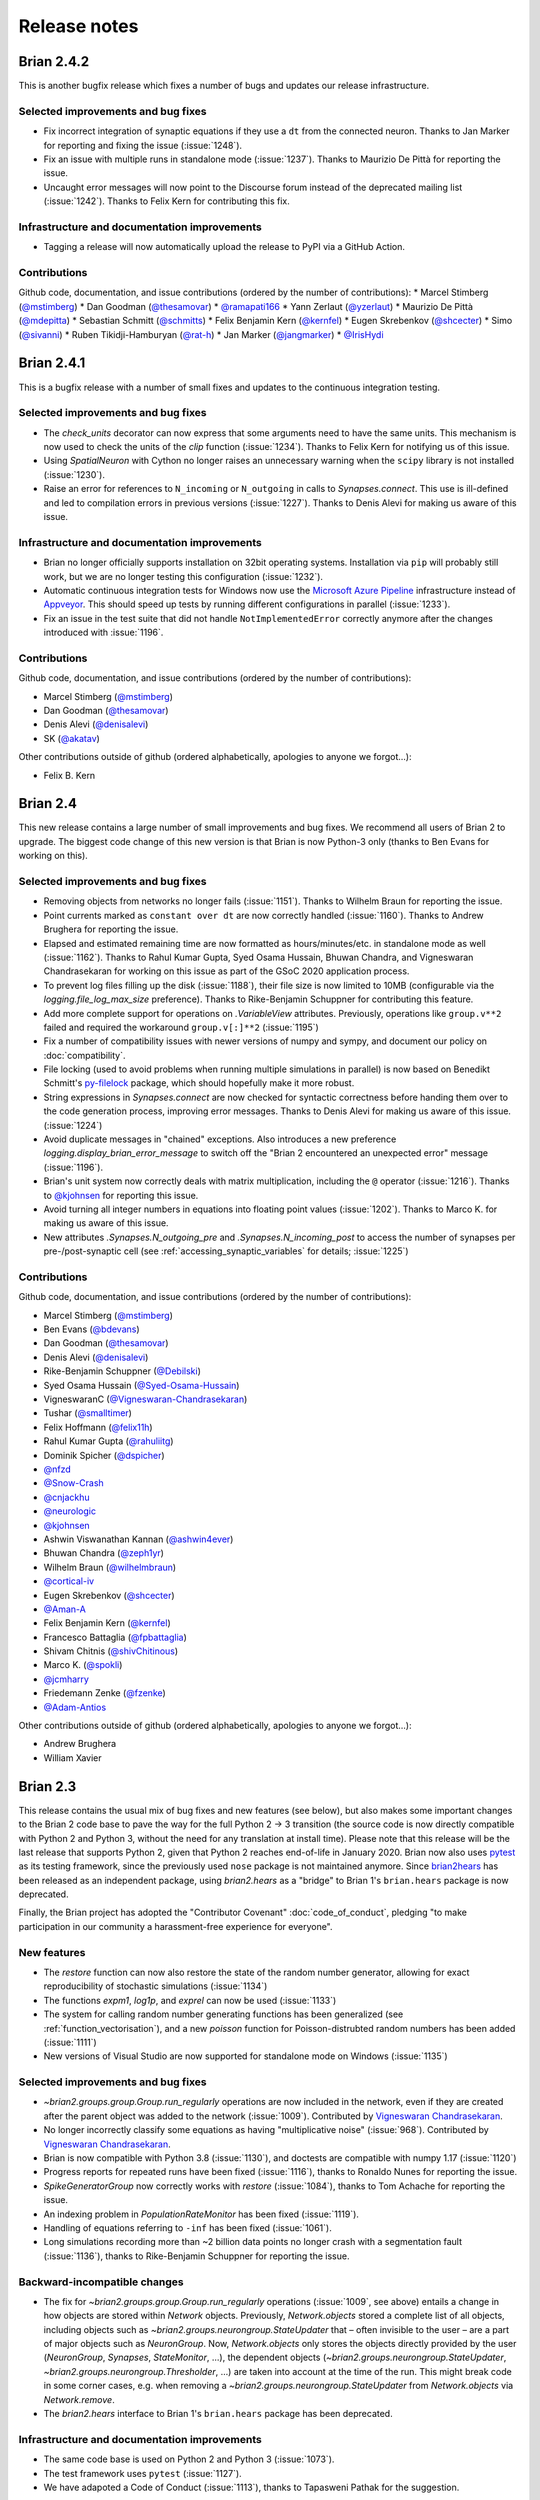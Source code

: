 Release notes
=============

Brian 2.4.2
------------
This is another bugfix release which fixes a number of bugs and updates our
release infrastructure.

Selected improvements and bug fixes
~~~~~~~~~~~~~~~~~~~~~~~~~~~~~~~~~~~
* Fix incorrect integration of synaptic equations if they use a ``dt`` from
  the connected neuron. Thanks to Jan Marker for reporting and fixing the
  issue (:issue:`1248`).
* Fix an issue with multiple runs in standalone mode (:issue:`1237`). Thanks
  to Maurizio De Pittà for reporting the issue.
* Uncaught error messages will now point to the Discourse forum instead of the
  deprecated mailing list (:issue:`1242`). Thanks to Felix Kern for contributing
  this fix.

Infrastructure and documentation improvements
~~~~~~~~~~~~~~~~~~~~~~~~~~~~~~~~~~~~~~~~~~~~~
* Tagging a release will now automatically upload the release to PyPI via a
  GitHub Action.

Contributions
~~~~~~~~~~~~~
Github code, documentation, and issue contributions (ordered by the number of
contributions):
* Marcel Stimberg (`@mstimberg <https://github.com/mstimberg>`_)
* Dan Goodman (`@thesamovar <https://github.com/thesamovar>`_)
* `@ramapati166 <https://github.com/ramapati166>`_
* Yann Zerlaut (`@yzerlaut <https://github.com/yzerlaut>`_)
* Maurizio De Pittà (`@mdepitta <https://github.com/mdepitta>`_)
* Sebastian Schmitt (`@schmitts <https://github.com/schmitts>`_)
* Felix Benjamin Kern (`@kernfel <https://github.com/kernfel>`_)
* Eugen Skrebenkov (`@shcecter <https://github.com/shcecter>`_)
* Simo (`@sivanni <https://github.com/sivanni>`_)
* Ruben Tikidji-Hamburyan (`@rat-h <https://github.com/rat-h>`_)
* Jan Marker (`@jangmarker <https://github.com/jangmarker>`_)
* `@IrisHydi <https://github.com/IrisHydi>`_

Brian 2.4.1
-----------
This is a bugfix release with a number of small fixes and updates to the continuous
integration testing.

Selected improvements and bug fixes
~~~~~~~~~~~~~~~~~~~~~~~~~~~~~~~~~~~
* The `check_units` decorator can now express that some arguments need to have the same
  units. This mechanism is now used to check the units of the `clip` function
  (:issue:`1234`). Thanks to Felix Kern for notifying us of this issue.
* Using `SpatialNeuron` with Cython no longer raises an unnecessary warning when the
  ``scipy`` library is not installed (:issue:`1230`).
* Raise an error for references to ``N_incoming`` or ``N_outgoing`` in calls to
  `Synapses.connect`. This use is ill-defined and led to compilation errors in previous
  versions (:issue:`1227`). Thanks to Denis Alevi for making us aware of this issue.

Infrastructure and documentation improvements
~~~~~~~~~~~~~~~~~~~~~~~~~~~~~~~~~~~~~~~~~~~~~
* Brian no longer officially supports installation on 32bit operating systems.
  Installation via ``pip`` will probably still work, but we are no longer testing this
  configuration (:issue:`1232`).
* Automatic continuous integration tests for Windows now use the
  `Microsoft Azure Pipeline <https://azure.microsoft.com/en-us/services/devops/pipelines/>`_
  infrastructure instead of `Appveyor <https://www.appveyor.com/>`_. This should speed
  up tests by running different configurations in parallel (:issue:`1233`).
* Fix an issue in the test suite that did not handle ``NotImplementedError`` correctly
  anymore after the changes introduced with :issue:`1196`.

Contributions
~~~~~~~~~~~~~
Github code, documentation, and issue contributions (ordered by the number of
contributions):

* Marcel Stimberg (`@mstimberg <https://github.com/mstimberg>`_)
* Dan Goodman (`@thesamovar <https://github.com/thesamovar>`_)
* Denis Alevi (`@denisalevi <https://github.com/denisalevi>`_)
* SK (`@akatav <https://github.com/akatav>`_)

Other contributions outside of github (ordered alphabetically, apologies to
anyone we forgot...):

* Felix B. Kern

Brian 2.4
---------
This new release contains a large number of small improvements and bug fixes. We
recommend all users of Brian 2 to upgrade. The biggest code change of this new version
is that Brian is now Python-3 only (thanks to Ben Evans for working on this).

Selected improvements and bug fixes
~~~~~~~~~~~~~~~~~~~~~~~~~~~~~~~~~~~
* Removing objects from networks no longer fails (:issue:`1151`). Thanks to Wilhelm
  Braun for reporting the issue.
* Point currents marked as ``constant over dt`` are now correctly handled
  (:issue:`1160`). Thanks to Andrew Brughera for reporting the issue.
* Elapsed and estimated remaining time are now formatted as hours/minutes/etc.
  in standalone mode as well (:issue:`1162`). Thanks to Rahul Kumar Gupta,
  Syed Osama Hussain, Bhuwan Chandra, and Vigneswaran Chandrasekaran for working
  on this issue as part of the GSoC 2020 application process.
* To prevent log files filling up the disk (:issue:`1188`), their file size is now limited to
  10MB (configurable via the `logging.file_log_max_size` preference). Thanks to
  Rike-Benjamin Schuppner for contributing this feature.
* Add more complete support for operations on `.VariableView` attributes. Previously,
  operations like ``group.v**2`` failed and required the workaround ``group.v[:]**2`` (:issue:`1195`)
* Fix a number of compatibility issues with newer versions of numpy and sympy, and document our policy
  on :doc:`compatibility`.
* File locking (used to avoid problems when running multiple simulations in parallel) is now based on
  Benedikt Schmitt's `py-filelock <https://github.com/benediktschmitt/py-filelock>`_ package, which
  should hopefully make it more robust.
* String expressions in `Synapses.connect` are now checked for syntactic correctness
  before handing them over to the code generation process, improving error messages.
  Thanks to Denis Alevi for making us aware of this issue. (:issue:`1224`)
* Avoid duplicate messages in "chained" exceptions. Also introduces a new preference
  `logging.display_brian_error_message` to switch off the "Brian 2 encountered an unexpected
  error" message (:issue:`1196`).
* Brian's unit system now correctly deals with matrix multiplication, including the
  ``@`` operator (:issue:`1216`). Thanks to `@kjohnsen <https://github.com/kjohnsen>`_
  for reporting this issue.
* Avoid turning all integer numbers in equations into floating point values (:issue:`1202`).
  Thanks to Marco K. for making us aware of this issue.
* New attributes `.Synapses.N_outgoing_pre` and `.Synapses.N_incoming_post` to access
  the number of synapses per pre-/post-synaptic cell (see
  :ref:`accessing_synaptic_variables` for details; :issue:`1225`)

Contributions
~~~~~~~~~~~~~
Github code, documentation, and issue contributions (ordered by the number of
contributions):

* Marcel Stimberg (`@mstimberg <https://github.com/mstimberg>`_)
* Ben Evans (`@bdevans <https://github.com/bdevans>`_)
* Dan Goodman (`@thesamovar <https://github.com/thesamovar>`_)
* Denis Alevi (`@denisalevi <https://github.com/denisalevi>`_)
* Rike-Benjamin Schuppner (`@Debilski <https://github.com/Debilski>`_)
* Syed Osama Hussain (`@Syed-Osama-Hussain <https://github.com/Syed-Osama-Hussain>`_)
* VigneswaranC (`@Vigneswaran-Chandrasekaran <https://github.com/Vigneswaran-Chandrasekaran>`_)
* Tushar (`@smalltimer <https://github.com/smalltimer>`_)
* Felix Hoffmann (`@felix11h <https://github.com/felix11h>`_)
* Rahul Kumar Gupta (`@rahuliitg <https://github.com/rahuliitg>`_)
* Dominik Spicher (`@dspicher <https://github.com/dspicher>`_)
* `@nfzd <https://github.com/nfzd>`_
* `@Snow-Crash <https://github.com/Snow-Crash>`_
* `@cnjackhu <https://github.com/cnjackhu>`_
* `@neurologic <https://github.com/neurologic>`_
* `@kjohnsen <https://github.com/kjohnsen>`_
* Ashwin Viswanathan Kannan (`@ashwin4ever <https://github.com/ashwin4ever>`_)
* Bhuwan Chandra (`@zeph1yr <https://github.com/zeph1yr>`_)
* Wilhelm Braun (`@wilhelmbraun <https://github.com/wilhelmbraun>`_)
* `@cortical-iv <https://github.com/cortical-iv>`_
* Eugen Skrebenkov (`@shcecter <https://github.com/shcecter>`_)
* `@Aman-A <https://github.com/Aman-A>`_
* Felix Benjamin Kern (`@kernfel <https://github.com/kernfel>`_)
* Francesco Battaglia (`@fpbattaglia <https://github.com/fpbattaglia>`_)
* Shivam Chitnis (`@shivChitinous <https://github.com/shivChitinous>`_)
* Marco K. (`@spokli <https://github.com/spokli>`_)
* `@jcmharry <https://github.com/jcmharry>`_
* Friedemann Zenke (`@fzenke <https://github.com/fzenke>`_)
* `@Adam-Antios <https://github.com/Adam-Antios>`_

Other contributions outside of github (ordered alphabetically, apologies to
anyone we forgot...):

* Andrew Brughera
* William Xavier


.. _brian2.3:
Brian 2.3
---------
This release contains the usual mix of bug fixes and new features (see below), but
also makes some important changes to the Brian 2 code base to pave the way for
the full Python 2 -> 3 transition (the source code is now directly compatible with
Python 2 and Python 3, without the need for any translation at install time). Please
note that this release will be the last release that supports
Python 2, given that Python 2 reaches end-of-life in January 2020. Brian now also uses
`pytest <https://docs.pytest.org>`_ as its testing framework, since the previously used
``nose`` package is not maintained anymore. Since `brian2hears <https://brian2hears.readthedocs.io>`_
has been released as an independent package, using `brian2.hears` as a "bridge" to
Brian 1's ``brian.hears`` package is now deprecated.

Finally, the Brian project has adopted the "Contributor Covenant"
:doc:`code_of_conduct`, pledging "to make participation in our community a
harassment-free experience for everyone".

New features
~~~~~~~~~~~~
* The `restore` function can now also restore the state of the random number generator,
  allowing for exact reproducibility of stochastic simulations (:issue:`1134`)
* The functions `expm1`, `log1p`, and `exprel` can now be used (:issue:`1133`)
* The system for calling random number generating functions has been generalized (see
  :ref:`function_vectorisation`), and a new `poisson` function for Poisson-distrubted
  random numbers has been added (:issue:`1111`)
* New versions of Visual Studio are now supported for standalone mode on Windows
  (:issue:`1135`)

Selected improvements and bug fixes
~~~~~~~~~~~~~~~~~~~~~~~~~~~~~~~~~~~
* `~brian2.groups.group.Group.run_regularly` operations are now included in the network, even if they are
  created after the parent object was added to the network (:issue:`1009`).
  Contributed by `Vigneswaran Chandrasekaran <https://github.com/Vigneswaran-Chandrasekaran>`_.
* No longer incorrectly classify some equations as having "multiplicative noise" (:issue:`968`).
  Contributed by `Vigneswaran Chandrasekaran <https://github.com/Vigneswaran-Chandrasekaran>`_.
* Brian is now compatible with Python 3.8 (:issue:`1130`), and doctests are compatible
  with numpy 1.17 (:issue:`1120`)
* Progress reports for repeated runs have been fixed (:issue:`1116`), thanks to Ronaldo
  Nunes for reporting the issue.
* `SpikeGeneratorGroup` now correctly works with `restore` (:issue:`1084`), thanks to
  Tom Achache for reporting the issue.
* An indexing problem in `PopulationRateMonitor` has been fixed (:issue:`1119`).
* Handling of equations referring to ``-inf`` has been fixed (:issue:`1061`).
* Long simulations recording more than ~2 billion data points no longer crash with a
  segmentation fault (:issue:`1136`), thanks to Rike-Benjamin Schuppner for reporting
  the issue.

Backward-incompatible changes
~~~~~~~~~~~~~~~~~~~~~~~~~~~~~
* The fix for `~brian2.groups.group.Group.run_regularly` operations (:issue:`1009`, see above) entails
  a change in how objects are stored within `Network` objects. Previously, `Network.objects` stored a
  complete list of all objects, including objects such as `~brian2.groups.neurongroup.StateUpdater` that
  – often invisible to the user – are a part of major objects such as
  `NeuronGroup`. Now, `Network.objects` only stores the objects directly
  provided by the user (`NeuronGroup`, `Synapses`, `StateMonitor`, ...), the
  dependent objects (`~brian2.groups.neurongroup.StateUpdater`, `~brian2.groups.neurongroup.Thresholder`, ...) are taken into account
  at the time of the run. This might break code in some corner cases, e.g.
  when removing a `~brian2.groups.neurongroup.StateUpdater` from `Network.objects` via `Network.remove`.
* The `brian2.hears` interface to Brian 1's ``brian.hears`` package has been deprecated.

Infrastructure and documentation improvements
~~~~~~~~~~~~~~~~~~~~~~~~~~~~~~~~~~~~~~~~~~~~~
* The same code base is used on Python 2 and Python 3 (:issue:`1073`).
* The test framework uses ``pytest`` (:issue:`1127`).
* We have adapoted a Code of Conduct (:issue:`1113`), thanks to Tapasweni Pathak for the
  suggestion.

Contributions
~~~~~~~~~~~~~
Github code, documentation, and issue contributions (ordered by the number of
contributions):

* Marcel Stimberg (`@mstimberg <https://github.com/mstimberg>`_)
* Dan Goodman (`@thesamovar <https://github.com/thesamovar>`_)
* Vigneswaran Chandrasekaran (`@Vigneswaran-Chandrasekaran <https://github.com/Vigneswaran-Chandrasekaran>`_)
* Moritz Orth (`@morth <https://github.com/morth>`_)
* Tristan Stöber (`@tristanstoeber <https://github.com/tristanstoeber>`_)
* `@ulyssek <https://github.com/ulyssek>`_
* Wilhelm Braun (`@wilhelmbraun <https://github.com/wilhelmbraun>`_)
* `@flomlo <https://github.com/flomlo>`_
* Rike-Benjamin Schuppner (`@Debilski <https://github.com/Debilski>`_)
* `@sdeiss <https://github.com/sdeiss>`_
* Ben Evans (`@bdevans <https://github.com/bdevans>`_)
* Tapasweni Pathak (`@tapaswenipathak <https://github.com/tapaswenipathak>`_)
* `@jonathanoesterle <https://github.com/jonathanoesterle>`_
* Richard C Gerkin (`@rgerkin <https://github.com/rgerkin>`_)
* Christian Behrens (`@chbehrens <https://github.com/chbehrens>`_)
* Romain Brette (`@romainbrette <https://github.com/romainbrette>`_)
* XiaoquinNUDT (`@XiaoquinNUDT <https://github.com/XiaoquinNUDT>`_)
* Dylan Muir (`@DylanMuir <https://github.com/DylanMuir>`_)
* Aleksandra Teska (`@alTeska <https://github.com/alTeska>`_)
* Felix Z. Hoffmann (`@felix11h <https://github.com/felix11h>`__)
* `@baixiaotian63648995 <https://github.com/baixiaotian63648995>`_
* Carlos de la Torre (`@c-torre <https://github.com/c-torre>`_)
* Sam Mathias (`@sammosummo <https://github.com/sammosummo>`_)
* `@Marghepano <https://github.com/Marghepano>`_
* Simon Brodeur (`@sbrodeur <https://github.com/sbrodeur>`_)
* Alex Dimitrov (`@adimitr <https://github.com/adimitr>`_)


Other contributions outside of github (ordered alphabetically, apologies to
anyone we forgot...):

* Ronaldo Nunes
* Tom Achache

Brian 2.2.2.1
-------------
This is a bug-fix release that fixes several bugs and adds a few minor new
features. We recommend all users of Brian 2 to upgrade.

As always, please report bugs or suggestions to the github bug tracker
(https://github.com/brian-team/brian2/issues) or to the brian-development
mailing list (brian-development@googlegroups.com).

[Note that the original upload of this release was version 2.2.2, but due to
a mistake in the released archive, it has been uploaded again as version 2.2.2.1]

Selected improvements and bug fixes
~~~~~~~~~~~~~~~~~~~~~~~~~~~~~~~~~~~
* Fix an issue with the synapses generator syntax (:issue:`1037`).
* Fix an incorrect error when using a `SpikeGeneratorGroup` with a long period
  (:issue:`1041`). Thanks to Kévin Cuallado-Keltsch for reporting this issue.
* Improve the performance of `SpikeGeneratorGroup` by avoiding a conversion
  from time to integer time step (:issue:`1043`). This time step is now also
  available to user code as ``t_in_timesteps``.
* Function definitions for weave/Cython/C++ standalone can now declare
  additional header files and libraries. They also support a new ``sources``
  argument to use a function definition from an external file. See the
  :doc:`../advanced/functions` documentation for details.
* For convenience, single-neuron subgroups can now be created with a single
  index instead of with a slice (e.g. ``neurongroup[3]`` instead of
  ``neurongroup[3:4]``).
* Fix an issue when ``-inf`` is used in an equation (:issue:`1061`).

Contributions
~~~~~~~~~~~~~
Github code, documentation, and issue contributions (ordered by the number of
contributions):

* Marcel Stimberg (`@mstimberg <https://github.com/mstimberg>`_)
* Dan Goodman (`@thesamovar <https://github.com/thesamovar>`_)
* Felix Z. Hoffmann (`@Felix11H <https://github.com/Felix11H>`_)
* `@wjx0914 <https://github.com/wjx0914>`_
* Kévin Cuallado-Keltsch (`@kevincuallado <https://github.com/kevincuallado>`_)
* Romain Cazé (`@rcaze <https://github.com/rcaze>`_)
* Daphne (`@daphn3cor <https://github.com/daphn3cor>`_)
* Erik (`@parenthetical-e <https://github.com/parenthetical-e>`_)
* `@RahulMaram <https://github.com/RahulMaram>`_
* Eghbal Hosseini (`@eghbalhosseini <https://github.com/eghbalhosseini>`_)
* Martino Sorbaro (`@martinosorb <https://github.com/martinosorb>`_)
* Mihir Vaidya (`@MihirVaidya94 <https://github.com/MihirVaidya94>`_)
* `@hellolingling <https://github.com/hellolingling>`_
* Volodimir Slobodyanyuk (`@vslobody <https://github.com/vslobody>`_)
* Peter Duggins (`@psipeter <https://github.com/psipeter>`_)


Brian 2.2.1
-----------
This is a bug-fix release that fixes a few minor bugs and incompatibilites with
recent versions of the dependencies. We recommend all users of Brian 2 to
upgrade.

As always, please report bugs or suggestions to the github bug tracker
(https://github.com/brian-team/brian2/issues) or to the brian-development
mailing list (brian-development@googlegroups.com).

Selected improvements and bug fixes
~~~~~~~~~~~~~~~~~~~~~~~~~~~~~~~~~~~
* Work around problems with the latest version of ``py-cpuinfo`` on Windows
  (:issue:`990`, :issue:`1020`) and no longer require it for Linux and OS X.
* Avoid warnings with newer versions of Cython (:issue:`1030`) and correctly
  build the Cython spike queue for Python 3.7 (:issue:`1026`), thanks to Fleur
  Zeldenrust and Ankur Sinha for reporting these issues.
* Fix error messages for ``SyntaxError`` exceptions in jupyter notebooks
  (:issue:`#964`).

Dependency and packaging changes
~~~~~~~~~~~~~~~~~~~~~~~~~~~~~~~~
* Conda packages in `conda-forge <https://conda-forge.org/>`_ are now avaible
  for Python 3.7 (but no longer for Python 3.5).
* Linux and OS X no longer depend on the ``py-cpuinfo`` package.
* Source packages on `pypi <https://pypi.org/>`_ now require a recent Cython
  version for installation.

Contributions
~~~~~~~~~~~~~
Github code, documentation, and issue contributions (ordered by the number of
contributions):

* Marcel Stimberg (`@mstimberg <https://github.com/mstimberg>`_)
* Dan Goodman (`@thesamovar <https://github.com/thesamovar>`_)
* Christopher (`@Chris-Currin <https://github.com/Chris-Currin>`_)
* Peter Duggins (`@psipeter <https://github.com/psipeter>`_)
* Paola Suárez (`@psrmx <https://github.com/psrmx>`_)
* Ankur Sinha (`@sanjayankur31 <https://github.com/sanjayankur31>`_)
* `@JingjinW <https://github.com/JingjinW>`_
* Denis Alevi (`@denisalevi <https://github.com/denisalevi>`_)
* `@lemonade117 <https://github.com/lemonade117>`_
* `@wjx0914 <https://github.com/wjx0914>`_
* Sven Leach (`@SvennoNito <https://github.com/SvennoNito>`_)
* svadams (`@svadams <https://github.com/svadams>`_)
* `@ghaessig <https://github.com/ghaessig>`_
* Varshith Sreeramdass (`@varshiths <https://github.com/varshiths>`_)


Brian 2.2
---------
This releases fixes a number of important bugs and comes with a number of
performance improvements. It also makes sure that simulation no longer give
platform-dependent results for certain corner cases that involve the division of
integers. These changes can break backwards-compatiblity in certain cases, see
below.  We recommend all users of Brian 2 to upgrade.

As always, please report bugs or suggestions to the github bug tracker
(https://github.com/brian-team/brian2/issues) or to the brian-development
mailing list (brian-development@googlegroups.com).

Selected improvements and bug fixes
~~~~~~~~~~~~~~~~~~~~~~~~~~~~~~~~~~~
* Divisions involving integers now use floating point division, independent of
  Python version and code generation target. The `//` operator can now used in
  equations and expressions to denote flooring division (:issue:`984`).
* Simulations can now use single precision instead of double precision floats in
  simulations (:issue:`981`, :issue:`1004`). This is mostly intended for use
  with GPU code generation targets.
* The `~brian2.core.functions.timestep`, introduced in version 2.1.3, was
  further optimized for performance, making the refractoriness calculation
  faster (:issue:`996`).
* The ``lastupdate`` variable is only automatically added to synaptic models
  when event-driven equations are used, reducing the memory and performance
  footprint of simple synaptic models (:issue:`1003`). Thanks to Denis Alevi
  for bringing this up.
* A ``from brian2 import *`` imported names unrelated to Brian, and overwrote
  some Python builtins such as ``dir`` (:issue:`969`). Now, fewer names are
  imported (but note that this still includes numpy and plotting tools:
  :doc:`../user/import`).
* The ``exponential_euler`` state updater is no longer failing for systems of
  equations with differential equations that have trivial, constant
  right-hand-sides (:issue:`1010`). Thanks to Peter Duggins for making us aware
  of this issue.

Backward-incompatible changes
~~~~~~~~~~~~~~~~~~~~~~~~~~~~~
* Code that divided integers (e.g. ``N/10``) with a C-based code generation
  target, or with the ``numpy`` target on Python 2, will now use floating point
  division instead of flooring division (i.e., Python 3 semantics). A warning
  will notify the user of this change, use either the flooring division operator
  (``N//10``), or the ``int`` function (``int(N/10)``) to make the expression
  unambiguous.
* Code that directly referred to the ``lastupdate`` variable in synaptic
  statements, without using any event-driven variables, now has to manually add
  ``lastupdate : second`` to the equations and update the variable at the end
  of ``on_pre`` and/or ``on_post`` with ``lastupdate = t``.
* Code that relied on ``from brian2 import *`` also importing unrelated names
  such as ``sympy``, now has to import such names explicitly.

Documentation improvements
~~~~~~~~~~~~~~~~~~~~~~~~~~
* Various small fixes and additions (e.g. installation instructions, available
  functions, fixes in examples)
* A new example, :doc:`Izhikevich 2007 <../examples/frompapers.Izhikevich_2007>`,
  provided by `Guillaume Dumas <https://github.com/deep-introspection>`_.

Contributions
~~~~~~~~~~~~~
Github code, documentation, and issue contributions (ordered by the number of
contributions):

* Marcel Stimberg (`@mstimberg <https://github.com/mstimberg>`_)
* Dan Goodman (`@thesamovar <https://github.com/thesamovar>`_)
* Denis Alevi (`@denisalevi <https://github.com/denisalevi>`_)
* Thomas Nowotny (`@tnowotny <https://github.com/tnowotny>`_)
* `@neworderofjamie <https://github.com/neworderofjamie>`_
* Paul Brodersen (`@paulbrodersen <https://github.com/paulbrodersen>`_)
* `@matrec4 <https://github.com/matrec4>`_
* svadams (`@svadams <https://github.com/svadams>`_)
* XiaoquinNUDT (`@XiaoquinNUDT <https://github.com/XiaoquinNUDT>`_)
* Peter Duggins (`@psipeter <https://github.com/psipeter>`_)
* `@nh17937 <https://github.com/nh17937>`_
* Patrick Nave (`@pnave95 <https://github.com/pnave95>`_)
* `@AI-pha <https://github.com/AI-pha>`_
* Guillaume Dumas (`@deep-introspection <https://github.com/deep-introspection>`_)
* `@godelicbach <https://github.com/godelicbach>`_
* `@galharth <https://github.com/galharth>`_


Brian 2.1.3.1
-------------
This is a bug-fix release that fixes two bugs in the recent 2.1.3 release:

* Fix an inefficiency in the newly introduced `~brian2.core.functions.timestep`
  function when using the ``numpy`` target (:issue:`965`)
* Fix inefficiencies in the unit system that could lead to slow operations
  and high memory use (:issue:`967`). Thanks to Kaustab Pal for making us
  aware of the issue.

Brian 2.1.3
-----------
This is a bug-fix release that fixes a number of important bugs (see below),
but does not introduce any new features. We recommend all users of Brian 2 to
upgrade.

As always, please report bugs or suggestions to the github bug tracker
(https://github.com/brian-team/brian2/issues) or to the brian-development
mailing list (brian-development@googlegroups.com).

Selected improvements and bug fixes
~~~~~~~~~~~~~~~~~~~~~~~~~~~~~~~~~~~
- The Cython cache on disk now uses significantly less space by deleting
  unnecessary source files (set the `codegen.runtime.cython.delete_source_files`
  preference to ``False`` if you want to keep these files for debugging). In
  addition, a warning will be given when the Cython or weave cache exceeds a
  configurable size (`codegen.max_cache_dir_size`). The
  `~brian2.__init__.clear_cache` function is provided to delete files from the
  cache (:issue:`914`).
- The C++ standalone mode now respects the ``profile`` option and therefore no
  longer collects profiling information by default. This can speed up
  simulations in certain cases (:issue:`935`).
- The exact number of time steps that a neuron stays in the state of
  refractoriness after a spike could vary by up to one time step when the
  requested refractory time was a multiple of the simulation time step. With
  this fix, the number of time steps is ensured to be as expected by making
  use of a new `~brian2.core.functions.timestep` function that avoids floating
  point rounding issues (:issue:`949`, first reported by
  `@zhouyanasd <https://github.com/zhouyanasd>`_ in issue :issue:`943`).
- When `restore` was called twice for a network, spikes that were not yet
  delivered to their target were not restored correctly (:issue:`938`, reported by
  `@zhouyanasd <https://github.com/zhouyanasd>`_).
- `SpikeGeneratorGroup` now uses a more efficient method for sorting spike
  indices and times, leading to a much faster preparation time for groups that
  store many spikes (:issue:`948`).
- Fix a memory leak in `TimedArray` (:issue:`923`, reported by Wilhelm Braun).
- Fix an issue with summed variables targetting subgroups (:issue:`925`,
  reported by `@AI-pha <https://github.com/AI-pha>`_).
- Fix the use of `~brian2.groups.group.Group.run_regularly` on subgroups
  (:issue:`922`, reported by `@AI-pha <https://github.com/AI-pha>`_).
- Improve performance for `SpatialNeuron` by removing redundant computations
  (:issue:`910`, thanks to `Moritz Augustin <https://github.com/moritzaugustin>`_
  for making us aware of the issue).
- Fix linked variables that link to scalar variables (:issue:`916`)
- Fix warnings for numpy 1.14 and avoid compilation issues when switching
  between versions of numpy (:issue:`913`)
- Fix problems when using logical operators in code generated for the numpy
  target which could lead to issues such as wrongly connected synapses
  (:issue:`901`, :issue:`900`).

Backward-incompatible changes
~~~~~~~~~~~~~~~~~~~~~~~~~~~~~
- No longer allow ``delay`` as a variable name in a synaptic model to avoid
  ambiguity with respect to the synaptic delay. Also no longer allow access to
  the ``delay`` variable in synaptic code since there is no way to distinguish
  between pre- and post-synaptic delay (:issue:`927`, reported by Denis Alevi).
- Due to the changed handling of refractoriness (see bug fixes above),
  simulations that make use of refractoriness will possibly no longer give
  exactly the same results. The preference `legacy.refractory_timing` can
  be set to ``True`` to reinstate the previous behaviour.

Infrastructure and documentation improvements
~~~~~~~~~~~~~~~~~~~~~~~~~~~~~~~~~~~~~~~~~~~~~
- From this version on, conda packages will be available on
  `conda-forge <https://conda-forge.org/>`_. For a limited time, we will copy
  over packages to the ``brian-team`` channel as well.
- Conda packages are no longer tied to a specific numpy version (PR :issue:`954`)
- New example (:doc:`Brunel & Wang, 2001 <../examples/frompapers.Brunel_Wang_2001>`)
  contributed by `Teo Stocco <https://github.com/zifeo>`_ and
  `Alex Seeholzer <https://github.com/flinz>`_.

Contributions
~~~~~~~~~~~~~
Github code, documentation, and issue contributions (ordered by the number of
contributions):

* Marcel Stimberg (`@mstimberg <https://github.com/mstimberg>`_)
* Dan Goodman (`@thesamovar <https://github.com/thesamovar>`_)
* Teo Stocco (`@zifeo <https://github.com/zifeo>`_)
* Dylan Muir (`@DylanMuir <https://github.com/DylanMuir>`_)
* scarecrow (`@zhouyanasd <https://github.com/zhouyanasd>`_)
* `@fuadfukhasyi <https://github.com/fuadfukhasyi>`_
* Aditya Addepalli (`@Dyex719 <https://github.com/Dyex719>`_)
* Kapil kumar (`@kapilkd13 <https://github.com/kapilkd13>`_)
* svadams (`@svadams <https://github.com/svadams>`_)
* Vafa Andalibi (`@Vafa-Andalibi <https://github.com/Vafa-Andalibi>`_)
* Sven Leach (`@SvennoNito <https://github.com/SvennoNito>`_)
* `@matrec4 <https://github.com/matrec4>`_
* `@jarishna <https://github.com/jarishna>`_
* `@AI-pha <https://github.com/AI-pha>`_
* `@xdzhangxuejun <https://github.com/xdzhangxuejun>`_
* Denis Alevi (`@denisalevi <https://github.com/denisalevi>`_)
* Paul Pfeiffer (`@pfeffer90 <https://github.com/pfeffer90>`_)
* Romain Brette (`@romainbrette <https://github.com/romainbrette>`_)
* `@hustyanghui <https://github.com/hustyanghui>`_
* Adrien F. Vincent (`@afvincent <https://github.com/afvincent>`_)
* `@ckemere <https://github.com/ckemere>`_
* `@evearmstrong <https://github.com/evearmstrong>`_
* Paweł Kopeć (`@pawelkopec <https://github.com/pawelkopec>`_)
* Moritz Augustin (`@moritzaugustin <https://github.com/moritzaugustin>`_)
* Bart (`@louwers <https://github.com/louwers>`_)
* `@amarsdd <https://github.com/amarsdd>`_
* `@ttxtea <https://github.com/ttxtea>`_
* Maria Cervera (`@MariaCervera <https://github.com/MariaCervera>`_)
* ouyangxinrong (`@longzhixin <https://github.com/longzhixin>`_)

Other contributions outside of github (ordered alphabetically, apologies to
anyone we forgot...):

* Wilhelm Braun

Brian 2.1.2
-----------
This is another bug fix release that fixes a major bug in `Equations`'
substitution mechanism (:issue:`896`). Thanks to Teo Stocco for reporting this issue.

Brian 2.1.1
-----------
This is a bug fix release that re-activates parts of the caching mechanism for
code generation that had been erroneously deactivated in the previous release.

Brian 2.1
---------
This release introduces two main new features: a new "GSL integration" mode for
differential equation that offers to integrate equations with variable-timestep
methods provided by the GNU Scientific Library, and caching for the run
preparation phase that can significantly speed up simulations. It also comes
with a newly written tutorial, as well as additional documentation and examples.

As always, please report bugs or suggestions to the github bug tracker
(https://github.com/brian-team/brian2/issues) or to the brian-development
mailing list (brian-development@googlegroups.com).

New features
~~~~~~~~~~~~
* New numerical integration methods with variable time-step integration, based
  on the GNU Scientific Library (see :ref:`numerical_integration`). Contributed
  by `Charlee Fletterman <https://github.com/CharleeSF>`_, supported by 2017's
  `Google Summer of Code <https://summerofcode.withgoogle.com>`_ program.
* New caching mechanism for the code generation stage (application of numerical
  integration algorithms, analysis of equations and statements, etc.), reducing
  the preparation time before the actual run, in particular for simulations with
  multiple `run` statements.

Selected improvements and bug fixes
~~~~~~~~~~~~~~~~~~~~~~~~~~~~~~~~~~~
* Fix a rare problem in Cython code generation caused by missing type information (:issue:`893`)
* Fix warnings about improperly closed files on Python 3.6 (:issue:`892`;
  reported and fixed by `Teo Stocco <https://github.com/zifeo>`_)
* Fix an error when using numpy integer types for synaptic indexing (:issue:`888`)
* Fix an error in numpy codegen target, triggered when assigning to a variable with an unfulfilled condition (:issue:`887`)
* Fix an error when repeatedly referring to subexpressions in multiline statements (:issue:`880`)
* Shorten long arrays in warning messages (:issue:`874`)
* Enable the use of ``if`` in the shorthand generator syntax for `Synapses.connect` (:issue:`873`)
* Fix the meaning of ``i`` and ``j`` in synapses connecting to/from other synapses (:issue:`854`)

Backward-incompatible changes and deprecations
~~~~~~~~~~~~~~~~~~~~~~~~~~~~~~~~~~~~~~~~~~~~~~
* In C++ standalone mode, information about the number of synapses and spikes
  will now only be displayed when built with ``debug=True`` (:issue:`882`).
* The ``linear`` state updater has been renamed to ``exact`` to avoid confusion
  (:issue:`877`). Users are encouraged to use ``exact``, but the name ``linear``
  is still available and does not raise any warning or error for now.
* The ``independent`` state updater has been marked as deprecated and might be
  removed in future versions.

Infrastructure and documentation improvements
~~~~~~~~~~~~~~~~~~~~~~~~~~~~~~~~~~~~~~~~~~~~~
* A new, more advanced, :doc:`tutorial <../resources/tutorials/3-intro-to-brian-simulations>` "about
  managing the slightly more complicated tasks that crop up in research
  problems, rather than the toy examples we’ve been looking at so far."
* Additional documentation on :doc:`../advanced/custom_events` and
  :doc:`../user/converting_from_integrated_form` (including example code for
  typical synapse models).
* New example code reproducing published findings (:doc:`Platkiewicz and Brette, 2011 <../examples/frompapers.Platkiewicz_Brette_2011>`;
  :ref:`Stimberg et al., 2018 <frompapers.stimberg_et_al_2018>`)
* Fixes to the sphinx documentation creation process, the documentation can be downloaded as a PDF once again (705 pages!)
* Conda packages now have support for numpy 1.13 (but support for numpy 1.10 and 1.11 has been removed)

Contributions
~~~~~~~~~~~~~
Github code, documentation, and issue contributions (ordered by the number of
contributions):

* Marcel Stimberg (`@mstimberg <https://github.com/mstimberg>`_)
* Charlee Fletterman (`@CharleeSF <https://github.com/CharleeSF>`_)
* Dan Goodman (`@thesamovar <https://github.com/thesamovar>`_)
* Teo Stocco (`@zifeo <https://github.com/zifeo>`_)
* `@k47h4 <https://github.com/k47h4>`_

Other contributions outside of github (ordered alphabetically, apologies to
anyone we forgot...):

* Chaofei Hong
* Lucas ("lucascdst")


Brian 2.0.2.1
-------------

Fixes a bug in the tutorials' HMTL rendering on readthedocs.org (code blocks
were not displayed). Thanks to Flora Bouchacourt for making us aware of this
problem.

Brian 2.0.2
-----------

New features
~~~~~~~~~~~~
* `molar` and `liter` (as well as `litre`, scaled versions of the former, and a
  few useful abbreviations such as `mM`) have been added as new units (:issue:`574`).
* A new module `brian2.units.constants` provides physical constants such as the
  Faraday constants or the gas constant (see :ref:`constants` for details).
* `SpatialNeuron` now supports non-linear membrane currents (e.g.
  Goldman–Hodgkin–Katz equations) by linearizing them with respect to v.
* Multi-compartmental models can access the capacitive current via `Ic` in
  their equations (:issue:`677`)
* A new function `scheduling_summary` that displays information about the
  scheduling of all objects (see :ref:`scheduling` for details).
* Introduce a new preference to pass arguments to the ``make``/``nmake`` command
  in C++ standalone mode (`devices.cpp_standalone.extra_make_args_unix` for
  Linux/OS X and `devices.cpp_standalone.extra_make_args_windows` for Windows).
  For Linux/OS X, this enables parallel compilation by default.
* Anaconda packages for Brian 2 are now available for Python 3.6 (but Python 3.4
  support has been removed).

Selected improvements and bug fixes
~~~~~~~~~~~~~~~~~~~~~~~~~~~~~~~~~~~
* Work around low performance for certain C++ standalone simulations on Linux,
  due to a bug in glibc (see :issue:`803`). Thanks to Oleg Strikov
  (`@xj8z <https://github.com/xj8z>`_) for debugging this
  issue and providing the workaround that is now in use.
* Make exact integration of ``event-driven`` synaptic variables use the
  ``linear`` numerical integration algorithm (instead of ``independent``),
  fixing rare occasions where integration failed despite the equations being
  linear (:issue:`801`).
* Better error messages for incorrect unit definitions in equations.
* Various fixes for the internal representation of physical units and the
  unit registration system.
* Fix a bug in the assignment of state variables in subtrees of `SpatialNeuron`
  (:issue:`822`)
* Numpy target: fix an indexing error for a `SpikeMonitor` that records from a
  subgroup (:issue:`824`)
* Summed variables targeting the same post-synaptic variable now raise an error
  (previously, only the one executed last was taken into account, see :issue:`766`).
* Fix bugs in synapse generation affecting Cython (:issue:`781`) respectively numpy
  (:issue:`835`)
* C++ standalone simulations with many objects no longer fail on Windows (:issue:`787`)

Backwards-incompatible changes
~~~~~~~~~~~~~~~~~~~~~~~~~~~~~~
* `celsius` has been removed as a unit, because it was ambiguous in its relation
  to `kelvin` and gave wrong results when used as an absolute temperature (and
  not a temperature difference). For temperature differences, you can directly
  replace `celsius` by `kelvin`. To convert an absolute temperature in degree
  Celsius to Kelvin, add the `zero_celsius` constant from
  `brian2.units.constants` (:issue:`817`).
* State variables are no longer allowed to have names ending in ``_pre`` or
  ``_post`` to avoid confusion with references to pre- and post-synaptic
  variables in `Synapses` (:issue:`818`)

Changes to default settings
~~~~~~~~~~~~~~~~~~~~~~~~~~~
* In C++ standalone mode, the ``clean`` argument now defaults to ``False``,
  meaning that ``make clean`` will not be executed by default before building
  the simulation. This avoids recompiling all files for unchanged simulations
  that are executed repeatedly. To return to the previous behaviour, specify
  ``clean=True`` in the ``device.build`` call (or in ``set_device`` if your
  script does not have an explicit ``device.build``).

Contributions
~~~~~~~~~~~~~
Github code, documentation, and issue contributions (ordered by the number of
contributions):

* Marcel Stimberg (`@mstimberg <https://github.com/mstimberg>`_)
* Dan Goodman (`@thesamovar <https://github.com/thesamovar>`_)
* Thomas McColgan (`@phreeza <https://github.com/phreeza>`_)
* Daan Sprenkels (`@dsprenkels <https://github.com/dsprenkels>`_)
* Romain Brette (`@romainbrette <https://github.com/romainbrette>`_)
* Oleg Strikov (`@xj8z <https://github.com/xj8z>`_)
* Charlee Fletterman (`@CharleeSF <https://github.com/CharleeSF>`_)
* Meng Dong (`@whenov <https://github.com/whenov>`_)
* Denis Alevi (`@denisalevi <https://github.com/denisalevi>`_)
* Mihir Vaidya (`@MihirVaidya94 <https://github.com/MihirVaidya94>`_)
* Adam (`@ffa <https://github.com/ffa>`_)
* Sourav Singh (`@souravsingh <https://github.com/souravsingh>`_)
* Nick Hale (`@nik849 <https://github.com/nik849>`_)
* Cody Greer (`@Cody-G <https://github.com/Cody-G>`_)
* Jean-Sébastien Dessureault (`@jsdessureault <https://github.com/jsdessureault>`_)
* Michele Giugliano (`@mgiugliano <https://github.com/mgiugliano>`_)
* Teo Stocco (`@zifeo <https://github.com/zifeo>`_)
* Edward Betts (`@EdwardBetts <https://github.com/EdwardBetts>`_)

Other contributions outside of github (ordered alphabetically, apologies to
anyone we forgot...):

* Christopher Nolan
* Regimantas Jurkus
* Shailesh Appukuttan

Brian 2.0.1
-----------
This is a bug-fix release that fixes a number of important bugs (see below),
but does not introduce any new features. We recommend all users of Brian 2 to
upgrade.

As always, please report bugs or suggestions to the github bug tracker
(https://github.com/brian-team/brian2/issues) or to the brian-development
mailing list (brian-development@googlegroups.com).

Improvements and bug fixes
~~~~~~~~~~~~~~~~~~~~~~~~~~
* Fix `PopulationRateMonitor` for recordings from subgroups (:issue:`772`)
* Fix `SpikeMonitor` for recordings from subgroups (:issue:`777`)
* Check that string expressions provided as the ``rates`` argument for
  `PoissonGroup` have correct units.
* Fix compilation errors when multiple run statements with different ``report``
  arguments are used in C++ standalone mode.
* Several documentation updates and fixes

Contributions
~~~~~~~~~~~~~
Code and documentation contributions (ordered by the number of commits):

* Marcel Stimberg (`@mstimberg <https://github.com/mstimberg>`_)
* Dan Goodman (`@thesamovar <https://github.com/thesamovar>`_)
* Alex Seeholzer (`@flinz <https://github.com/flinz>`_)
* Meng Dong (`@whenov <https://github.com/whenov>`_)

Testing, suggestions and bug reports (ordered alphabetically, apologies to
anyone we forgot...):

* Myung Seok Shim
* Pamela Hathway


Brian 2.0 (changes since 1.4)
-----------------------------

Major new features
~~~~~~~~~~~~~~~~~~

* Much more flexible model definitions. The behaviour of all model elements
  can now be defined by arbitrary equations specified in standard
  mathematical notation.

* Code generation as standard. Behind the scenes, Brian automatically generates
  and compiles C++ code to simulate your model, making it much faster.

* "Standalone mode". In this mode, Brian generates a complete C++ project tree
  that implements your model. This can be then be compiled and run entirely
  independently of Brian. This leads to both highly efficient code, as well as
  making it much easier to run simulations on non-standard computational
  hardware, for example on robotics platforms.

* Multicompartmental modelling.

* Python 2 and 3 support.

New features
~~~~~~~~~~~~

* Installation should now be much easier, especially if using the
  Anaconda Python distribution. See :doc:`/introduction/install`.
* Many improvements to `Synapses` which replaces the old ``Connection``
  object in Brian 1. This includes:
  synapses that are triggered by non-spike events; synapses that target
  other synapses; huge speed improvements thanks to using code generation;
  new "generator syntax" when creating synapses is much more flexible and
  efficient. See :doc:`/user/synapses`.
* New model definitions allow for much more flexible refractoriness. See
  :doc:`/user/refractoriness`.
* `SpikeMonitor` and `StateMonitor` are now much more flexible, and cover a
  lot of what used to be covered by things like ``MultiStateMonitor``, etc.
  See :doc:`/user/recording`.
* Multiple event types. In addition to the default ``spike`` event, you can
  create arbitrary events, and have these trigger code blocks (like reset)
  or synaptic events. See :doc:`/advanced/custom_events`.
* New units system allows arrays to have units. This eliminates the need for
  a lot of the special casing that was required in Brian 1. See
  :doc:`/user/units`.
* Indexing variable by condition, e.g. you might write ``G.v['x>0']`` to
  return all values of variable ``v`` in `NeuronGroup` ``G`` where the
  group's variable ``x>0``. See :ref:`state_variables`.
* Correct numerical integration of stochastic differential equations.
  See :doc:`/user/numerical_integration`.
* "Magic" `run` system has been greatly simplified and is now much more
  transparent. In addition, if there is any ambiguity about what the user
  wants to run, an erorr will be raised rather than making a guess. This
  makes it much safer. In addition, there is now a `store`/`restore`
  mechanism that simplifies restarting simulations and managing separate
  training/testing runs. See :doc:`/user/running`.
* Changing an external variable between runs now works as expected, i.e.
  something like ``tau=1*ms; run(100*ms); tau=5*ms; run(100*ms)``. In
  Brian 1 this would have used ``tau=1*ms`` for both runs. More generally,
  in Brian 2 there is now better control over namespaces. See
  :doc:`/advanced/namespaces`.
* New "shared" variables with a single value shared between all neurons.
  See :ref:`shared_variables`.
* New `Group.run_regularly` method for a codegen-compatible way of doing
  things that used to be done with `network_operation` (which can still
  be used). See :ref:`regular_operations`.
* New system for handling externally defined functions. They have to specify
  which units they accept in their arguments, and what they return. In
  addition, you can easily specify the implementation of user-defined
  functions in different languages for code generation. See
  :doc:`/advanced/functions`.
* State variables can now be defined as integer or boolean values.
  See :doc:`/user/equations`.
* State variables can now be exported directly to Pandas data frame.
  See :ref:`storing_state_variables`.
* New generalised "flags" system for giving additional information when
  defining models. See :ref:`flags`.
* `TimedArray` now allows for 2D arrays with arbitrary indexing.
  See :ref:`timed_arrays`.
* Better support for using Brian in IPython/Jupyter. See, for example,
  `start_scope`.
* New preferences system. See :doc:`/advanced/preferences`.
* Random number generation can now be made reliably reproducible.
  See :doc:`/advanced/random`.
* New profiling option to see which parts of your simulation are taking
  the longest to run. See :ref:`profiling`.
* New logging system allows for more precise control. See
  :doc:`/advanced/logging`.
* New ways of importing Brian for advanced Python users. See
  :doc:`/user/import`.
* Improved control over the order in which objects are updated during
  a run. See :doc:`/advanced/scheduling`.
* Users can now easily define their own numerical integration methods.
  See :doc:`/advanced/state_update`.
* Support for parallel processing using the OpenMP version of
  standalone mode. Note that all Brian tests pass with this, but it is
  still considered to be experimental. See :ref:`openmp`.

Backwards incompatible changes
~~~~~~~~~~~~~~~~~~~~~~~~~~~~~~

See :doc:`brian1_to_2/index`.

Behind the scenes changes
~~~~~~~~~~~~~~~~~~~~~~~~~

* All user models are now passed through the code generation system.
  This allows us to be much more flexible about introducing new target
  languages for generated code to make use of non-standard computational
  hardware. See :doc:`/developer/codegen`.
* New standalone/device mode allows generation of a complete project tree
  that can be compiled and built independently of Brian and Python. This
  allows for even more flexible use of Brian on non-standard hardware.
  See :doc:`/developer/devices`.
* All objects now have a unique name, used in code generation. This can
  also be used to access the object through the `Network` object.

Contributions
~~~~~~~~~~~~~
Full list of all Brian 2 contributors, ordered by the time of their first
contribution:

* Dan Goodman (`@thesamovar <https://github.com/thesamovar>`_)
* Marcel Stimberg (`@mstimberg <https://github.com/mstimberg>`_)
* Romain Brette (`@romainbrette <https://github.com/romainbrette>`_)
* Cyrille Rossant (`@rossant <https://github.com/rossant>`_)
* Victor Benichoux (`@victorbenichoux <https://github.com/victorbenichoux>`_)
* Pierre Yger (`@yger <https://github.com/yger>`_)
* Werner Beroux (`@wernight <https://github.com/wernight>`_)
* Konrad Wartke (`@Kwartke <https://github.com/Kwartke>`_)
* Daniel Bliss (`@dabliss <https://github.com/dabliss>`_)
* Jan-Hendrik Schleimer (`@ttxtea <https://github.com/ttxtea>`_)
* Moritz Augustin (`@moritzaugustin <https://github.com/moritzaugustin>`_)
* Romain Cazé (`@rcaze <https://github.com/rcaze>`_)
* Dominik Krzemiński (`@dokato <https://github.com/dokato>`_)
* Martino Sorbaro (`@martinosorb <https://github.com/martinosorb>`_)
* Benjamin Evans (`@bdevans <https://github.com/bdevans>`_)


Brian 2.0 (changes since 2.0rc3)
--------------------------------

New features
~~~~~~~~~~~~
* A new flag ``constant over dt`` can be applied to subexpressions to have them
  only evaluated once per timestep (see :doc:`../user/models`). This flag is
  mandatory for stateful subexpressions, e.g. expressions using ``rand()`` or
  ``randn()``. (:issue:`720`, :issue:`721`)

Improvements and bug fixes
~~~~~~~~~~~~~~~~~~~~~~~~~~
* Fix `EventMonitor.values` and `SpikeMonitor.spike_trains` to always return
  sorted spike/event times (:issue:`725`).
* Respect the ``active`` attribute in C++ standalone mode (:issue:`718`).
* More consistent check of compatible time and dt values (:issue:`730`).
* Attempting to set a synaptic variable or to start a simulation with synapses
  without any preceding connect call now raises an error (:issue:`737`).
* Improve the performance of coordinate calculation for `Morphology` objects,
  which previously made plotting very slow for complex morphologies (:issue:`741`).
* Fix a bug in `SpatialNeuron` where it did not detect non-linear dependencies
  on v, introduced via point currents (:issue:`743`).

Infrastructure and documentation improvements
~~~~~~~~~~~~~~~~~~~~~~~~~~~~~~~~~~~~~~~~~~~~~
* An interactive demo, tutorials, and examples can now be run in an interactive
  jupyter notebook on the `mybinder <http://mybinder.org/>`_ platform, without
  any need for a local Brian installation (:issue:`736`). Thanks to Ben Evans for the
  idea and help with the implementation.
* A new extensive guide for converting Brian 1 simulations to Brian 2 user
  coming from Brian 1: :doc:`changes`
* A re-organized :doc:`../user/index`, with clearer indications which
  information is important for new Brian users.

Contributions
~~~~~~~~~~~~~
Code and documentation contributions (ordered by the number of commits):

* Marcel Stimberg (`@mstimberg <https://github.com/mstimberg>`_)
* Dan Goodman (`@thesamovar <https://github.com/thesamovar>`_)
* Benjamin Evans (`@bdevans <https://github.com/bdevans>`_)

Testing, suggestions and bug reports (ordered alphabetically, apologies to
anyone we forgot...):

* Chaofei Hong
* Daniel Bliss
* Jacopo Bono
* Ruben Tikidji-Hamburyan


Brian 2.0rc3
------------
This is another "release candidate" for Brian 2.0 that fixes a range of bugs and introduces
better support for random numbers (see below). We are getting close to the final Brian 2.0
release, the remaining work will focus on bug fixes, and better error messages and
documentation.

As always, please report bugs or suggestions to the github bug tracker
(https://github.com/brian-team/brian2/issues) or to the brian-development mailing
list (brian-development@googlegroups.com).

New features
~~~~~~~~~~~~
* Brian now comes with its own `seed` function, allowing to seed the random number generator
  and thereby to make simulations reproducible. This function works for all code generation
  targets and in runtime and standalone mode. See :doc:`../advanced/random` for details.
* Brian can now export/import state variables of a group or a full network to/from a
  `pandas <http://pandas.pydata.org>`_ ``DataFrame`` and comes with a mechanism to extend
  this to other formats. Thanks to Dominik Krzemiński for this contribution (see :issue:`306`).

Improvements and bug fixes
~~~~~~~~~~~~~~~~~~~~~~~~~~
* Use a Mersenne-Twister pseudorandom number generator in C++ standalone mode, replacing the
  previously used low-quality random number generator from the C standard library (see :issue:`222`,
  :issue:`671` and :issue:`706`).
* Fix a memory leak in code running with the weave code generation target, and a smaller
  memory leak related to units stored repetitively in the `~brian2.units.fundamentalunits.UnitRegistry`.
* Fix a difference of one timestep in the number of simulated timesteps between
  runtime and standalone that could arise for very specific values of dt and t (see :issue:`695`).
* Fix standalone compilation failures with the most recent gcc version which defaults to
  C++14 mode (see :issue:`701`)
* Fix incorrect summation in synapses when using the ``(summed)`` flag and writing to
  *pre*-synaptic variables (see :issue:`704`)
* Make synaptic pathways work when connecting groups that define nested subexpressions,
  instead of failing with a cryptic error message (see :issue:`707`).

Contributions
~~~~~~~~~~~~~
Code and documentation contributions (ordered by the number of commits):

* Marcel Stimberg (`@mstimberg <https://github.com/mstimberg>`_)
* Dominik Krzemiński (`@dokato <https://github.com/dokato>`_)
* Dan Goodman (`@thesamovar <https://github.com/thesamovar>`_)
* Martino Sorbaro (`@martinosorb <https://github.com/martinosorb>`_)

Testing, suggestions and bug reports (ordered alphabetically, apologies to
anyone we forgot...):

* Craig Henriquez
* Daniel Bliss
* David Higgins
* Gordon Erlebacher
* Max Gillett
* Moritz Augustin
* Sami Abdul-Wahid


Brian 2.0rc1
------------
This is a bug fix release that we release only about two weeks after the previous
release because that release introduced a bug that could lead to wrong integration of
stochastic differential equations. Note that standard neuronal noise models were
not affected by this bug, it only concerned differential equations implementing a
"random walk". The release also fixes a few other issues reported by users, see below
for more information.

Improvements and bug fixes
~~~~~~~~~~~~~~~~~~~~~~~~~~
* Fix a regression from 2.0b4: stochastic differential equations without any non-stochastic
  part (e.g. ``dx/dt = xi/sqrt(ms)```) were not integrated correctly (see :issue:`686`).
* Repeatedly calling `restore` (or `Network.restore`) no longer raises an error (see :issue:`681`).
* Fix an issue that made `PoissonInput` refuse to run after a change of dt (see :issue:`684`).
* If the ``rates`` argument of `PoissonGroup` is a string, it will now be evaluated at
  every time step instead of once at construction time. This makes time-dependent rate
  expressions work as expected (see :issue:`660`).

Contributions
~~~~~~~~~~~~~
Code and documentation contributions (ordered by the number of commits):

* Marcel Stimberg (`@mstimberg <https://github.com/mstimberg>`_)

Testing, suggestions and bug reports (ordered alphabetically, apologies to
anyone we forgot...):

* Cian O'Donnell
* Daniel Bliss
* Ibrahim Ozturk
* Olivia Gozel


Brian 2.0rc
-----------
This is a release candidate for the final Brian 2.0 release, meaning that from
now on we will focus on bug fixes and documentation, without introducing new
major features or changing the syntax for the user. This release candidate itself
*does* however change a few important syntax elements, see "Backwards-incompatible
changes" below.

As always, please report bugs or suggestions to the github bug tracker
(https://github.com/brian-team/brian2/issues) or to the brian-development mailing
list (brian-development@googlegroups.com).

Major new features
~~~~~~~~~~~~~~~~~~
* New "generator syntax" to efficiently generate synapses (e.g. one-to-one connections), see :ref:`creating_synapses`
  for more details.
* For synaptic connections with multiple synapses between a pair of neurons, the number of the synapse can now be
  stored in a variable, allowing its use in expressions and statements (see :ref:`creating_synapses`).
* `Synapses` can now target other `Synapses` objects, useful for some models of synaptic modulation.
* The `Morphology` object has been completely re-worked and several issues have been fixed. The new `Section` object
  allows to model a section as a series of truncated cones (see :ref:`creating_morphology`).
* Scripts with a single `run` call, no longer need an explicit ``device.build()`` call to run with the C++
  standalone device. A `set_device` in the beginning is enough and will trigger the ``build`` call after the run
  (see :ref:`cpp_standalone`).
* All state variables within a `Network` can now be accessed by `Network.get_states` and `Network.set_states` and the
  `store`/`restore` mechanism can now store the full state of a simulation to disk.
* Stochastic differential equations with multiplicative noise can now be integrated using the Euler-Heun method
  (``heun``). Thanks to Jan-Hendrik Schleimer for this contribution.
* Error messages have been significantly improved: errors for unit mismatches are now much clearer and error messages
  triggered during the intialization phase point back to the line of code where the relevant object (e.g. a
  `NeuronGroup`) was created.
* `PopulationRateMonitor` now provides a `~brian2.monitors.ratemonitor.PopulationRateMonitor.smooth_rate` method for a filtered version of the
  stored rates.

Improvements and bug fixes
~~~~~~~~~~~~~~~~~~~~~~~~~~
* In addition to the new synapse creation syntax, sparse probabilistic connections are now created much faster.
* The time for the initialization phase at the beginning of a `run` has been significantly reduced.
* Multicompartmental simulations with a large number of compartments are now simulated more efficiently and are making
  better use of several processor cores when OpenMP is activated in C++ standalone mode. Thanks to Moritz Augustin for
  this contribution.
* Simulations will use compiler settings that optimize performance by default.
* Objects that have user-specified names are better supported for complex simulation scenarios (names no longer have to
  be unique at all times, but only across a network or across a standalone device).
* Various fixes for compatibility with recent versions of numpy and sympy

Important backwards-incompatible changes
~~~~~~~~~~~~~~~~~~~~~~~~~~~~~~~~~~~~~~~~
* The argument names in `Synapses.connect` have changed and the first argument can no longer be an array of indices. To
  connect based on indices, use ``Synapses.connect(i=source_indices, j=target_indices)``. See :ref:`creating_synapses`
  and the documentation of `Synapses.connect` for more details.
* The actions triggered by pre-synaptic and post-synaptic spikes are now described by the ``on_pre`` and ``on_post``
  keyword arguments (instead of ``pre`` and ``post``).
* The `Morphology` object no longer allows to change attributes such as length and diameter after its creation. Complex
  morphologies should instead be created using the `Section` class, allowing for the specification of all details.
* `Morphology` objects that are defined with coordinates need to provide the start point (relative to the end point of
  the parent compartment) as the first coordinate. See :ref:`creating_morphology` for more details.
* For simulations using the C++ standalone mode, no longer call `Device.build` (if using a single `run` call), or
  use `set_device` with ``build_on_run=False`` (see :ref:`cpp_standalone`).

Infrastructure improvements
~~~~~~~~~~~~~~~~~~~~~~~~~~~
* Our test suite is now also run on Mac OS-X (on the `Travis CI <https://travis-ci.org/>`_ platform).

Contributions
~~~~~~~~~~~~~
Code and documentation contributions (ordered by the number of commits):

* Marcel Stimberg (`@mstimberg <https://github.com/mstimberg>`_)
* Dan Goodman (`@thesamovar <https://github.com/thesamovar>`_)
* Moritz Augustin (`@moritzaugustin <https://github.com/moritzaugustin>`_)
* Jan-Hendrik Schleimer (`@ttxtea <https://github.com/ttxtea>`_)
* Romain Cazé (`@rcaze <https://github.com/rcaze>`_)
* Konrad Wartke (`@Kwartke <https://github.com/Kwartke>`_)
* Romain Brette (`@romainbrette <https://github.com/romainbrette>`_)

Testing, suggestions and bug reports (ordered alphabetically, apologies to
anyone we forgot...):

* Chaofei Hong
* Kees de Leeuw
* Luke Y Prince
* Myung Seok Shim
* Owen Mackwood
* Github users: @epaxon, @flinz, @mariomulansky, @martinosorb, @neuralyzer, @oleskiw, @prcastro, @sudoankit


Brian 2.0b4
-----------
This is the fourth (and probably last) beta release for Brian 2.0. This release
adds a few important new features and fixes a number of bugs so we recommend all
users of Brian 2 to upgrade. If you are a user new to Brian, we also recommend
to directly start with Brian 2 instead of using the stable release of Brian 1.
Note that the new recommended way to install Brian 2 is to use the Anaconda
distribution and to install the Brian 2 conda package (see :doc:`install`).

This is however still a Beta release, please report bugs or suggestions to the
github bug tracker (https://github.com/brian-team/brian2/issues) or to the
brian-development mailing list (brian-development@googlegroups.com).

Major new features
~~~~~~~~~~~~~~~~~~
* In addition to the standard threshold/reset, groups can now define "custom
  events". These can be recorded with the new `EventMonitor` (a generalization
  of `SpikeMonitor`) and `Synapses` can connect to these events instead of
  the standard spike event. See :doc:`../advanced/custom_events` for more
  details.
* `SpikeMonitor` and `EventMonitor` can now also record state variable values
  at the time of spikes (or custom events), thereby offering the functionality
  of ``StateSpikeMonitor`` from Brian 1. See
  :ref:`recording_variables_spike_time` for more details.
* The code generation modes that interact with C++ code (weave, Cython, and C++
  standalone) can now be more easily configured to work with external libraries
  (compiler and linker options, header files, etc.). See the documentation of
  the `~brian2.codegen.cpp_prefs` module for more details.

Improvemements and bug fixes
~~~~~~~~~~~~~~~~~~~~~~~~~~~~
* Cython simulations no longer interfere with each other when run in parallel
  (thanks to Daniel Bliss for reporting and fixing this).
* The C++ standalone now works with scalar delays and the spike queue
  implementation deals more efficiently with them in general.
* Dynamic arrays are now resized more efficiently, leading to faster monitors
  in runtime mode.
* The spikes generated by a `SpikeGeneratorGroup` can now be changed between
  runs using the
  `~brian2.input.spikegeneratorgroup.SpikeGeneratorGroup.set_spikes` method.
* Multi-step state updaters now work correctly for non-autonomous differential
  equations
* `PoissonInput` now correctly works with multiple clocks (thanks to Daniel
  Bliss for reporting and fixing this)
* The `~brian2.groups.group.Group.get_states` method now works for
  `StateMonitor`. This method provides a convenient way to access all the data
  stored in the monitor, e.g. in order to store it on disk.
* C++ compilation is now easier to get to work under Windows, see
  :doc:`install` for details.

Important backwards-incompatible changes
~~~~~~~~~~~~~~~~~~~~~~~~~~~~~~~~~~~~~~~~
* The ``custom_operation`` method has been renamed to
  `~brian2.groups.group.Group.run_regularly` and can now be called without the
  need for storing its return value.
* `StateMonitor` will now by default record at the beginning of a time step
  instead of at the end. See :ref:`recording_variables_continuously` for
  details.
* Scalar quantities now behave as python scalars with respect to in-place
  modifications (augmented assignments). This means that
  ``x = 3*mV; y = x; y += 1*mV`` will no longer increase the value of the
  variable ``x`` as well.

Infrastructure improvements
~~~~~~~~~~~~~~~~~~~~~~~~~~~
* We now provide conda packages for Brian 2, making it very easy to install
  when using the Anaconda distribution (see :doc:`install`).

Contributions
~~~~~~~~~~~~~
Code and documentation contributions (ordered by the number of commits):

* Marcel Stimberg (`@mstimberg <https://github.com/mstimberg>`_)
* Dan Goodman (`@thesamovar <https://github.com/thesamovar>`_)
* Daniel Bliss (`@dabliss <https://github.com/dabliss>`_)
* Romain Brette (`@romainbrette <https://github.com/romainbrette>`_)

Testing, suggestions and bug reports (ordered alphabetically, apologies to
everyone we forgot...):

* Daniel Bliss
* Damien Drix
* Rainer Engelken
* Beatriz Herrera Figueredo
* Owen Mackwood
* Augustine Tan
* Ot de Wiljes


Brian 2.0b3
-----------
This is the third beta release for Brian 2.0. This release does not add many new
features but it fixes a number of important bugs so we recommend all users of
Brian 2 to upgrade. If you are a user new to Brian, we also recommend to
directly start with Brian 2 instead of using the stable release of Brian 1.

This is however still a Beta release, please report bugs or suggestions to the
github bug tracker (https://github.com/brian-team/brian2/issues) or to the
brian-development mailing list (brian-development@googlegroups.com).

Major new features
~~~~~~~~~~~~~~~~~~
* A new `PoissonInput` class for efficient simulation of Poisson-distributed
  input events.

Improvements
~~~~~~~~~~~~
* The order of execution for ``pre`` and ``post`` statements happending in the
  same time step was not well defined (it fell back to the default alphabetical
  ordering, executing ``post`` before ``pre``). It now explicitly specifies the
  ``order`` attribute so that ``pre`` gets executed before ``post`` (as in
  Brian 1). See the :doc:`../user/synapses` documentation for details.
* The default schedule that is used can now be set via a preference
  (`core.network.default_schedule`). New automatically generated scheduling
  slots relative to the explicitly defined ones can be used, e.g.
  ``before_resets`` or ``after_synapses``. See :ref:`scheduling` for details.
* The scipy_ package is no longer a dependency (note that weave_ for
  compiled C code under Python 2 is now available in a separate package). Note
  that multicompartmental models will still benefit from the scipy_ package
  if they are simulated in pure Python (i.e. with the ``numpy`` code generation
  target) -- otherwise Brian 2 will fall back to a numpy-only solution which is
  significantly slower.

Important bug fixes
~~~~~~~~~~~~~~~~~~~
* Fix `SpikeGeneratorGroup` which did not emit all the spikes under certain
  conditions for some code generation targets (:issue:`429`)
* Fix an incorrect update of pre-synaptic variables in synaptic statements for
  the ``numpy`` code generation target (:issue:`435`).
* Fix the possibility of an incorrect memory access when recording a subgroup
  with `SpikeMonitor` (:issue:`454`).
* Fix the storing of results on disk for C++ standalone on Windows -- variables
  that had the same name when ignoring case (e.g. ``i`` and ``I``) where
  overwriting each other (:issue:`455`).

Infrastructure improvements
~~~~~~~~~~~~~~~~~~~~~~~~~~~
* Brian 2 now has a chat room on gitter_: https://gitter.im/brian-team/brian2
* The sphinx documentation can now be built from the release archive file
* After a big cleanup, all files in the repository have now simple LF line
  endings (see https://help.github.com/articles/dealing-with-line-endings/ on
  how to configure your own machine properly if you want to contribute to
  Brian).

.. _scipy: http://scipy.org
.. _weave: https://pypi.python.org/pypi/weave
.. _gitter: http://gitter.im

Contributions
~~~~~~~~~~~~~
Code and documentation contributions (ordered by the number of commits):

* Marcel Stimberg (`@mstimberg <https://github.com/mstimberg>`_)
* Dan Goodman (`@thesamovar <https://github.com/thesamovar>`_)
* Konrad Wartke (`@kwartke <https://github.com/Kwartke>`_)

Testing, suggestions and bug reports (ordered alphabetically, apologies to
everyone we forgot...):

* Daniel Bliss
* Owen Mackwood
* Ankur Sinha
* Richard Tomsett


Brian 2.0b2
-----------
This is the second beta release for Brian 2.0, we recommend all users of Brian 2
to upgrade. If you are a user new to Brian, we also recommend to directly start
with Brian 2 instead of using the stable release of Brian 1.

This is however still a Beta release, please report bugs or suggestions to the
github bug tracker (https://github.com/brian-team/brian2/issues) or to the
brian-development mailing list (brian-development@googlegroups.com).

Major new features
~~~~~~~~~~~~~~~~~~
* Multi-compartmental simulations can now be run using the
  :ref:`cpp_standalone` mode (this is not yet well-tested, though).
* The implementation of `TimedArray` now supports two-dimensional arrays, i.e.
  different input per neuron (or synapse, etc.), see :ref:`timed_arrays` for
  details.
* Previously, not setting a code generation target (using the `codegen.target`
  preference) would mean that the ``numpy`` target was used. Now,
  the default target is ``auto``, which means that a compiled language
  (``weave`` or ``cython``) will be used if possible. See
  :doc:`../user/computation` for details.
* The implementation of `SpikeGeneratorGroup` has been improved and it now
  supports a ``period`` argument to repeatedly generate a spike pattern.

Improvements
~~~~~~~~~~~~
* The selection of a numerical algorithm (if none has been specified by the
  user) has been simplified. See :ref:`numerical_integration` for details.
* Expressions that are shared among neurons/synapses are now updated only once
  instead of for every neuron/synapse which can lead to performance
  improvements.
* On Windows, The Microsoft Visual C compiler is now supported in the
  ``cpp_standalone`` mode, see the respective notes in the :doc:`install` and
  :doc:`../user/computation` documents.
* Simulation runs (using the standard "runtime" device) now collect profiling
  information. See :ref:`profiling` for details.

Infrastructure and documentation improvements
~~~~~~~~~~~~~~~~~~~~~~~~~~~~~~~~~~~~~~~~~~~~~
* :doc:`Tutorials for beginners <../resources/tutorials/index>` in the form of
  ipython notebooks (currently only covering the basics of neurons and synapses)
  are now available.
* The :doc:`../examples/index` in the documentation now include the images
  they generated. Several examples have been adapted from Brian 1.
* The code is now automatically tested on Windows machines, using the
  `appveyor <http://ci.appveyor.com>`_ service. This complements the Linux
  testing on `travis <https://travis-ci.org>`_.
* Using a version of a dependency (e.g. sympy) that we don't support will now
  raise an error when you import ``brian2`` -- see :ref:`dependency_checks` for
  more details.
* Test coverage for the ``cpp_standalone`` mode has been significantly
  increased.

Important bug fixes
~~~~~~~~~~~~~~~~~~~
* The preparation time for complicated equations has been significantly reduced.
* The string representation of small physical quantities has been corrected
  (:issue:`361`)
* Linking variables from a group of size 1 now works correctly (:issue:`383`)

Contributions
~~~~~~~~~~~~~
Code and documentation contributions (ordered by the number of commits):

* Marcel Stimberg (`@mstimberg <https://github.com/mstimberg>`_)
* Dan Goodman (`@thesamovar <https://github.com/thesamovar>`_)
* Romain Brette (`@romainbrette <https://github.com/romainbrette>`_)
* Pierre Yger (`@yger <https://github.com/yger>`_)

Testing, suggestions and bug reports (ordered alphabetically, apologies to
everyone we forgot...):

* Conor Cox
* Gordon Erlebacher
* Konstantin Mergenthaler


Brian 2.0beta
-------------
This is the first beta release for Brian 2.0 and the first version of Brian 2.0
we recommend for general use. From now on, we will try to keep changes that
break existing code to a minimum. If you are a user new to Brian, we'd
recommend to start with the Brian 2 beta instead of using the stable release of
Brian 1.

This is however still a Beta release, please report bugs or suggestions to the
github bug tracker (https://github.com/brian-team/brian2/issues) or to the
brian-development mailing list (brian-development@googlegroups.com).

Major new features
~~~~~~~~~~~~~~~~~~
* New classes `Morphology` and `SpatialNeuron` for the simulation of
  :doc:`../user/multicompartmental`
* A temporary "bridge" for ``brian.hears`` that allows to use its Brian 1
  version from Brian 2 (:doc:`brian1_to_2/brian1hears_bridge`)
* Cython is now a new code generation target, therefore the performance benefits
  of compiled code are now also available to users running simulations under
  Python 3.x (where ``scipy.weave`` is not available)
* Networks can now store their current state and return to it at a later time,
  e.g. for simulating multiple trials starting from a fixed network state
  (:ref:`continue_repeat`)
* C++ standalone mode: multiple processors are now supported via OpenMP
  (:ref:`openmp`), although this code has not yet been well tested so may be
  inaccurate.
* C++ standalone mode: after a run, state variables and monitored values can
  be loaded from disk transparently. Most scripts therefore only need two
  additional lines to use standalone mode instead of Brian's default runtime
  mode (:ref:`cpp_standalone`).

Syntax changes
~~~~~~~~~~~~~~
* The syntax and semantics of everything around simulation time steps, clocks,
  and multiple runs have been cleaned up, making ``reinit`` obsolete and also
  making it unnecessary for most users to explicitly generate `Clock` objects --
  instead, a ``dt`` keyword can be specified for objects such as `NeuronGroup`
  (:doc:`../user/running`)
* The ``scalar`` flag for parameters/subexpressions has been renamed to
  ``shared``
* The "unit" for boolean variables has been renamed from ``bool`` to ``boolean``
* C++ standalone: several keywords of
  `CPPStandaloneDevice.build <brian2.devices.cpp_standalone.device.CPPStandaloneDevice.build>`
  have been renamed
* The preferences are now accessible via ``prefs`` instead of ``brian_prefs``
* The ``runner`` method has been renamed to `~brian2.groups.group.Group.custom_operation`

Improvements
~~~~~~~~~~~~
* Variables can now be linked across `NeuronGroup`\ s (:ref:`linked_variables`)
* More flexible progress reporting system, progress reporting also works in the
  C++ standalone mode (:ref:`progress_reporting`)
* State variables can be declared as ``integer`` (:ref:`equation_strings`)

Bug fixes
~~~~~~~~~
57 github issues have been closed since the alpha release, of which 26 had been
labeled as bugs. We recommend all users of Brian 2 to upgrade.

Contributions
~~~~~~~~~~~~~
Code and documentation contributions (ordered by the number of commits):

* Marcel Stimberg (`@mstimberg <https://github.com/mstimberg>`_)
* Dan Goodman (`@thesamovar <https://github.com/thesamovar>`_)
* Romain Brette (`@romainbrette <https://github.com/romainbrette>`_)
* Pierre Yger (`@yger <https://github.com/yger>`_)
* Werner Beroux (`@wernight <https://github.com/wernight>`_)

Testing, suggestions and bug reports (ordered alphabetically, apologies to
everyone we forgot…):

* Guillaume Bellec
* Victor Benichoux
* Laureline Logiaco
* Konstantin Mergenthaler
* Maurizio De Pitta
* Jan-Hendrick Schleimer
* Douglas Sterling
* Katharina Wilmes
